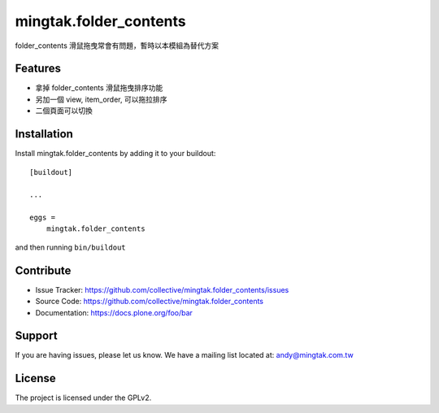 .. This README is meant for consumption by humans and pypi. Pypi can render rst files so please do not use Sphinx features.
   If you want to learn more about writing documentation, please check out: http://docs.plone.org/about/documentation_styleguide.html
   This text does not appear on pypi or github. It is a comment.

=======================
mingtak.folder_contents
=======================

folder_contents 滑鼠拖曳常會有問題，暫時以本模組為替代方案

Features
--------

- 拿掉 folder_contents 滑鼠拖曳排序功能
- 另加一個 view, item_order, 可以拖拉排序
- 二個頁面可以切換


Installation
------------

Install mingtak.folder_contents by adding it to your buildout::

    [buildout]

    ...

    eggs =
        mingtak.folder_contents


and then running ``bin/buildout``


Contribute
----------

- Issue Tracker: https://github.com/collective/mingtak.folder_contents/issues
- Source Code: https://github.com/collective/mingtak.folder_contents
- Documentation: https://docs.plone.org/foo/bar


Support
-------

If you are having issues, please let us know.
We have a mailing list located at: andy@mingtak.com.tw


License
-------

The project is licensed under the GPLv2.
